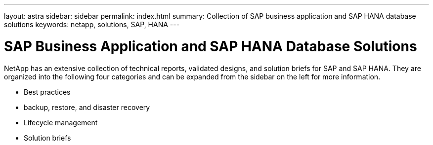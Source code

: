 ---
layout: astra
sidebar: sidebar
permalink: index.html
summary: Collection of SAP business application and SAP HANA database solutions
keywords: netapp, solutions, SAP, HANA
---

= SAP Business Application and SAP HANA Database Solutions
:hardbreaks:
:nofooter:
:icons: font
:linkattrs:
:table-stripes: odd
:imagesdir: ./media/

NetApp has an extensive collection of technical reports, validated designs, and solution briefs for SAP and SAP HANA. They are organized into the following four categories and can be expanded from the sidebar on the left for more information.

* Best practices
* backup, restore, and disaster recovery
* Lifecycle management
* Solution briefs
